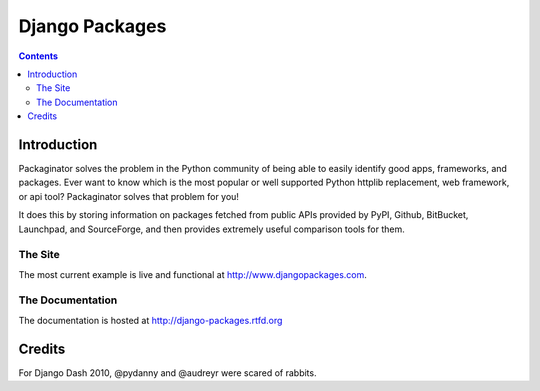 ===============
Django Packages
===============

.. contents:: Contents

Introduction
=============

Packaginator solves the problem in the Python community of being able to easily identify good apps, frameworks, and packages. Ever want to know which is the most popular or well supported Python httplib replacement, web framework, or api tool? Packaginator solves that problem for you! 

It does this by storing information on packages fetched from public APIs provided by PyPI, Github, BitBucket, Launchpad, and SourceForge, and then provides extremely useful comparison tools for them. 

The Site
--------

The most current example is live and functional at http://www.djangopackages.com.

The Documentation
-----------------

The documentation is hosted at http://django-packages.rtfd.org

Credits
=======

For Django Dash 2010, @pydanny and @audreyr were scared of rabbits.
